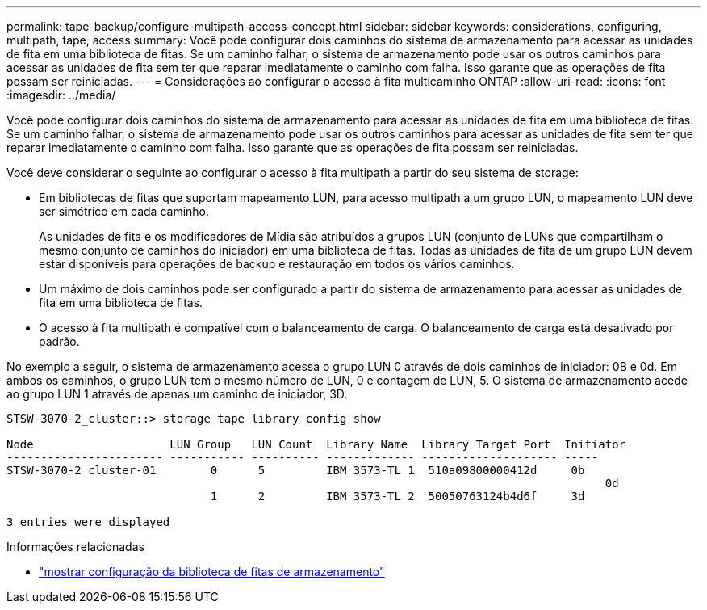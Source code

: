 ---
permalink: tape-backup/configure-multipath-access-concept.html 
sidebar: sidebar 
keywords: considerations, configuring, multipath, tape, access 
summary: Você pode configurar dois caminhos do sistema de armazenamento para acessar as unidades de fita em uma biblioteca de fitas. Se um caminho falhar, o sistema de armazenamento pode usar os outros caminhos para acessar as unidades de fita sem ter que reparar imediatamente o caminho com falha. Isso garante que as operações de fita possam ser reiniciadas. 
---
= Considerações ao configurar o acesso à fita multicaminho ONTAP
:allow-uri-read: 
:icons: font
:imagesdir: ../media/


[role="lead"]
Você pode configurar dois caminhos do sistema de armazenamento para acessar as unidades de fita em uma biblioteca de fitas. Se um caminho falhar, o sistema de armazenamento pode usar os outros caminhos para acessar as unidades de fita sem ter que reparar imediatamente o caminho com falha. Isso garante que as operações de fita possam ser reiniciadas.

Você deve considerar o seguinte ao configurar o acesso à fita multipath a partir do seu sistema de storage:

* Em bibliotecas de fitas que suportam mapeamento LUN, para acesso multipath a um grupo LUN, o mapeamento LUN deve ser simétrico em cada caminho.
+
As unidades de fita e os modificadores de Mídia são atribuídos a grupos LUN (conjunto de LUNs que compartilham o mesmo conjunto de caminhos do iniciador) em uma biblioteca de fitas. Todas as unidades de fita de um grupo LUN devem estar disponíveis para operações de backup e restauração em todos os vários caminhos.

* Um máximo de dois caminhos pode ser configurado a partir do sistema de armazenamento para acessar as unidades de fita em uma biblioteca de fitas.
* O acesso à fita multipath é compatível com o balanceamento de carga. O balanceamento de carga está desativado por padrão.


No exemplo a seguir, o sistema de armazenamento acessa o grupo LUN 0 através de dois caminhos de iniciador: 0B e 0d. Em ambos os caminhos, o grupo LUN tem o mesmo número de LUN, 0 e contagem de LUN, 5. O sistema de armazenamento acede ao grupo LUN 1 através de apenas um caminho de iniciador, 3D.

[listing]
----

STSW-3070-2_cluster::> storage tape library config show

Node                    LUN Group   LUN Count  Library Name  Library Target Port  Initiator
----------------------- ----------- ---------- ------------- -------------------- -----
STSW-3070-2_cluster-01        0      5         IBM 3573-TL_1  510a09800000412d     0b
                                                                                  	0d
                              1      2         IBM 3573-TL_2  50050763124b4d6f     3d

3 entries were displayed
----
.Informações relacionadas
* link:https://docs.netapp.com/us-en/ontap-cli/storage-tape-library-config-show.html["mostrar configuração da biblioteca de fitas de armazenamento"^]

